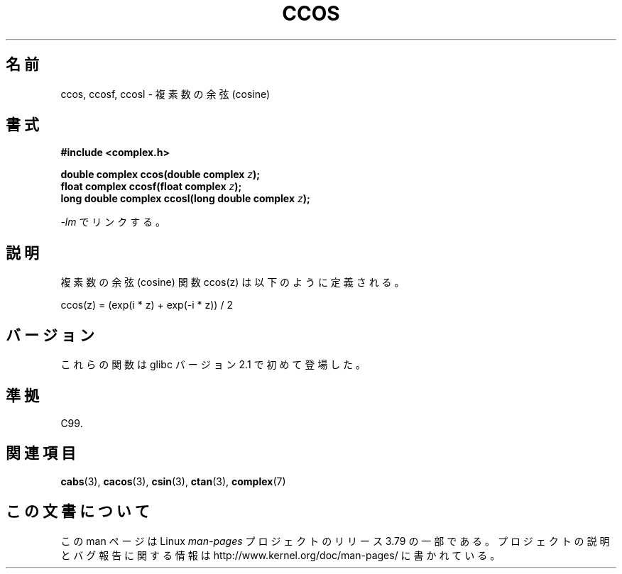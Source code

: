 .\" Copyright 2002 Walter Harms (walter.harms@informatik.uni-oldenburg.de)
.\"
.\" %%%LICENSE_START(GPL_NOVERSION_ONELINE)
.\" Distributed under GPL
.\" %%%LICENSE_END
.\"
.\"*******************************************************************
.\"
.\" This file was generated with po4a. Translate the source file.
.\"
.\"*******************************************************************
.\"
.\" Japanese Version Copyright (c) 2003  Akihiro MOTOKI
.\"         all rights reserved.
.\" Translated Wed Jul 23 05:24:15 JST 2003
.\"         by Akihiro MOTOKI <amotoki@dd.iij4u.or.jp>
.\"
.TH CCOS 3 2008\-08\-11 "" "Linux Programmer's Manual"
.SH 名前
ccos, ccosf, ccosl \- 複素数の余弦 (cosine)
.SH 書式
\fB#include <complex.h>\fP
.sp
\fBdouble complex ccos(double complex \fP\fIz\fP\fB);\fP
.br
\fBfloat complex ccosf(float complex \fP\fIz\fP\fB);\fP
.br
\fBlong double complex ccosl(long double complex \fP\fIz\fP\fB);\fP
.sp
\fI\-lm\fP でリンクする。
.SH 説明
複素数の余弦 (cosine) 関数 ccos(z) は以下のように定義される。
.nf

    ccos(z) = (exp(i * z) + exp(\-i * z)) / 2
.fi
.SH バージョン
これらの関数は glibc バージョン 2.1 で初めて登場した。
.SH 準拠
C99.
.SH 関連項目
\fBcabs\fP(3), \fBcacos\fP(3), \fBcsin\fP(3), \fBctan\fP(3), \fBcomplex\fP(7)
.SH この文書について
この man ページは Linux \fIman\-pages\fP プロジェクトのリリース 3.79 の一部
である。プロジェクトの説明とバグ報告に関する情報は
http://www.kernel.org/doc/man\-pages/ に書かれている。
